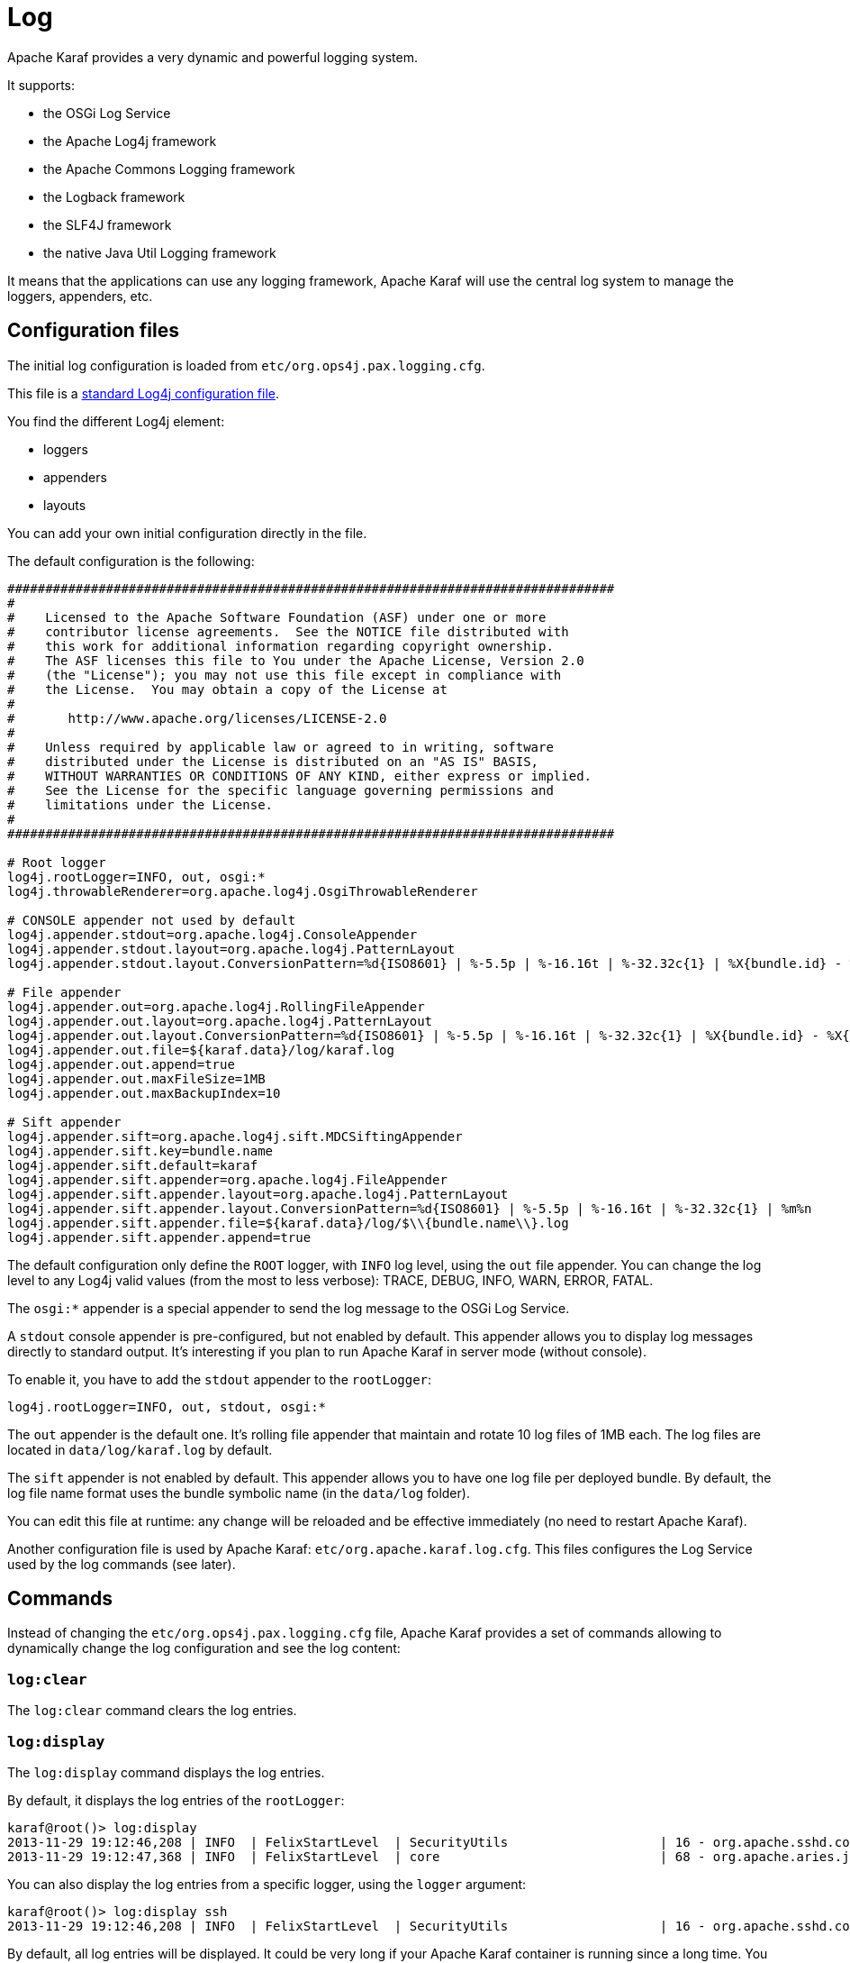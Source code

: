// 
// Licensed under the Apache License, Version 2.0 (the "License");
// you may not use this file except in compliance with the License.
// You may obtain a copy of the License at
// 
//      http://www.apache.org/licenses/LICENSE-2.0
// 
// Unless required by applicable law or agreed to in writing, software
// distributed under the License is distributed on an "AS IS" BASIS,
// WITHOUT WARRANTIES OR CONDITIONS OF ANY KIND, either express or implied.
// See the License for the specific language governing permissions and
// limitations under the License.
// 

=  Log

Apache Karaf provides a very dynamic and powerful logging system.

It supports:

* the OSGi Log Service
* the Apache Log4j framework
* the Apache Commons Logging framework
* the Logback framework
* the SLF4J framework
* the native Java Util Logging framework

It means that the applications can use any logging framework, Apache Karaf will use the central log system to manage the
loggers, appenders, etc.

==  Configuration files

The initial log configuration is loaded from `etc/org.ops4j.pax.logging.cfg`.

This file is a http://logging.apache.org/log4j/1.2/manual.html[standard Log4j configuration file].

You find the different Log4j element:

* loggers
* appenders
* layouts

You can add your own initial configuration directly in the file.

The default configuration is the following:

----
################################################################################
#
#    Licensed to the Apache Software Foundation (ASF) under one or more
#    contributor license agreements.  See the NOTICE file distributed with
#    this work for additional information regarding copyright ownership.
#    The ASF licenses this file to You under the Apache License, Version 2.0
#    (the "License"); you may not use this file except in compliance with
#    the License.  You may obtain a copy of the License at
#
#       http://www.apache.org/licenses/LICENSE-2.0
#
#    Unless required by applicable law or agreed to in writing, software
#    distributed under the License is distributed on an "AS IS" BASIS,
#    WITHOUT WARRANTIES OR CONDITIONS OF ANY KIND, either express or implied.
#    See the License for the specific language governing permissions and
#    limitations under the License.
#
################################################################################

# Root logger
log4j.rootLogger=INFO, out, osgi:*
log4j.throwableRenderer=org.apache.log4j.OsgiThrowableRenderer

# CONSOLE appender not used by default
log4j.appender.stdout=org.apache.log4j.ConsoleAppender
log4j.appender.stdout.layout=org.apache.log4j.PatternLayout
log4j.appender.stdout.layout.ConversionPattern=%d{ISO8601} | %-5.5p | %-16.16t | %-32.32c{1} | %X{bundle.id} - %X{bundle.name} - %X{bundle.version} | %m%n

# File appender
log4j.appender.out=org.apache.log4j.RollingFileAppender
log4j.appender.out.layout=org.apache.log4j.PatternLayout
log4j.appender.out.layout.ConversionPattern=%d{ISO8601} | %-5.5p | %-16.16t | %-32.32c{1} | %X{bundle.id} - %X{bundle.name} - %X{bundle.version} | %m%n
log4j.appender.out.file=${karaf.data}/log/karaf.log
log4j.appender.out.append=true
log4j.appender.out.maxFileSize=1MB
log4j.appender.out.maxBackupIndex=10

# Sift appender
log4j.appender.sift=org.apache.log4j.sift.MDCSiftingAppender
log4j.appender.sift.key=bundle.name
log4j.appender.sift.default=karaf
log4j.appender.sift.appender=org.apache.log4j.FileAppender
log4j.appender.sift.appender.layout=org.apache.log4j.PatternLayout
log4j.appender.sift.appender.layout.ConversionPattern=%d{ISO8601} | %-5.5p | %-16.16t | %-32.32c{1} | %m%n
log4j.appender.sift.appender.file=${karaf.data}/log/$\\{bundle.name\\}.log
log4j.appender.sift.appender.append=true
----

The default configuration only define the `ROOT` logger, with `INFO` log level, using the `out` file appender.
You can change the log level to any Log4j valid values (from the most to less verbose): TRACE, DEBUG, INFO, WARN, ERROR, FATAL.

The `osgi:*` appender is a special appender to send the log message to the OSGi Log Service.

A `stdout` console appender is pre-configured, but not enabled by default. This appender allows you to display log
messages directly to standard output. It's interesting if you plan to run Apache Karaf in server mode (without console).

To enable it, you have to add the `stdout` appender to the `rootLogger`:

----
log4j.rootLogger=INFO, out, stdout, osgi:*
----

The `out` appender is the default one. It's rolling file appender that maintain and rotate 10 log files of 1MB each.
The log files are located in `data/log/karaf.log` by default.

The `sift` appender is not enabled by default. This appender allows you to have one log file per deployed bundle.
By default, the log file name format uses the bundle symbolic name (in the `data/log` folder).

You can edit this file at runtime: any change will be reloaded and be effective immediately (no need to restart Apache Karaf).

Another configuration file is used by Apache Karaf: `etc/org.apache.karaf.log.cfg`. This files configures the Log Service
used by the log commands (see later).

==  Commands

Instead of changing the `etc/org.ops4j.pax.logging.cfg` file, Apache Karaf provides a set of commands allowing to
dynamically change the log configuration and see the log content:

===  `log:clear`

The `log:clear` command clears the log entries.

===  `log:display`

The `log:display` command displays the log entries.

By default, it displays the log entries of the `rootLogger`:

----
karaf@root()> log:display
2013-11-29 19:12:46,208 | INFO  | FelixStartLevel  | SecurityUtils                    | 16 - org.apache.sshd.core - 0.9.0 | BouncyCastle not registered, using the default JCE provider
2013-11-29 19:12:47,368 | INFO  | FelixStartLevel  | core                             | 68 - org.apache.aries.jmx.core - 1.1.1 | Starting JMX OSGi agent
----

You can also display the log entries from a specific logger, using the `logger` argument:

----
karaf@root()> log:display ssh
2013-11-29 19:12:46,208 | INFO  | FelixStartLevel  | SecurityUtils                    | 16 - org.apache.sshd.core - 0.9.0 | BouncyCastle not registered, using the default JCE provider
----

By default, all log entries will be displayed. It could be very long if your Apache Karaf container is running since a long time.
You can limit the number of entries to display using the `-n` option:

----
karaf@root()> log:display -n 5
2013-11-30 06:53:24,143 | INFO  | JMX OSGi Agent   | core                             | 68 - org.apache.aries.jmx.core - 1.1.1 | Registering org.osgi.jmx.framework.BundleStateMBean to MBeanServer com.sun.jmx.mbeanserver.JmxMBeanServer@27cc75cb with name osgi.core:type=bundleState,version=1.7,framework=org.apache.felix.framework,uuid=5335370f-9dee-449f-9b1c-cabe74432ed1
2013-11-30 06:53:24,150 | INFO  | JMX OSGi Agent   | core                             | 68 - org.apache.aries.jmx.core - 1.1.1 | Registering org.osgi.jmx.framework.PackageStateMBean to MBeanServer com.sun.jmx.mbeanserver.JmxMBeanServer@27cc75cb with name osgi.core:type=packageState,version=1.5,framework=org.apache.felix.framework,uuid=5335370f-9dee-449f-9b1c-cabe74432ed1
2013-11-30 06:53:24,150 | INFO  | JMX OSGi Agent   | core                             | 68 - org.apache.aries.jmx.core - 1.1.1 | Registering org.osgi.jmx.framework.ServiceStateMBean to MBeanServer com.sun.jmx.mbeanserver.JmxMBeanServer@27cc75cb with name osgi.core:type=serviceState,version=1.7,framework=org.apache.felix.framework,uuid=5335370f-9dee-449f-9b1c-cabe74432ed1
2013-11-30 06:53:24,152 | INFO  | JMX OSGi Agent   | core                             | 68 - org.apache.aries.jmx.core - 1.1.1 | Registering org.osgi.jmx.framework.wiring.BundleWiringStateMBean to MBeanServer com.sun.jmx.mbeanserver.JmxMBeanServer@27cc75cb with name osgi.core:type=wiringState,version=1.1,framework=org.apache.felix.framework,uuid=5335370f-9dee-449f-9b1c-cabe74432ed1
2013-11-30 06:53:24,530 | INFO  | FelixStartLevel  | RegionsPersistenceImpl           | 78 - org.apache.karaf.region.persist - 3.0.0 | Loading region digraph persistence
----

You can also limit the number of entries stored and retain using the `size` property in `etc/org.apache.karaf.log.cfg` file:

----
#
# The number of log statements to be displayed using log:display. It also defines the number
# of lines searched for exceptions using log:display exception. You can override this value
# at runtime using -n in log:display.
#
size = 500
----

By default, each log level is displayed with a different color: ERROR/FATAL are in red, DEBUG in purple, INFO in cyan, etc.
You can disable the coloring using the `--no-color` option.

The log entries format pattern doesn't use the conversion pattern define in `etc/org.ops4j.pax.logging.cfg` file.
By default, it uses the `pattern` property defined in `etc/org.apache.karaf.log.cfg`.

----
#
# The pattern used to format the log statement when using log:display. This pattern is according
# to the log4j layout. You can override this parameter at runtime using log:display with -p.
#
pattern = %d{ISO8601} | %-5.5p | %-16.16t | %-32.32c{1} | %X{bundle.id} - %X{bundle.name} - %X{bundle.version} | %m%n
----

You can also change the pattern dynamically (for one execution) using the `-p` option:

----
karaf@root()> log:display -p "%d - %c - %m%n"
2013-11-30 07:01:58,007 - org.apache.sshd.common.util.SecurityUtils - BouncyCastle not registered, using the default JCE provider
2013-11-30 07:01:58,725 - org.apache.aries.jmx.core - Starting JMX OSGi agent
2013-11-30 07:01:58,744 - org.apache.aries.jmx.core - Registering MBean with ObjectName [osgi.compendium:service=cm,version=1.3,framework=org.apache.felix.framework,uuid=6361fc65-8df4-4886-b0a6-479df2d61c83] for service with service.id [13]
2013-11-30 07:01:58,747 - org.apache.aries.jmx.core - Registering org.osgi.jmx.service.cm.ConfigurationAdminMBean to MBeanServer com.sun.jmx.mbeanserver.JmxMBeanServer@27cc75cb with name osgi.compendium:service=cm,version=1.3,framework=org.apache.felix.framework,uuid=6361fc65-8df4-4886-b0a6-479df2d61c83
----

The pattern is a regular Log4j pattern where you can use keywords like %d for the date, %c for the class, %m for the log
message, etc.

===  `log:exception-display`

The `log:exception-display` command displays the last occurred exception.

As for `log:display` command, the `log:exception-display` command uses the `rootLogger` by default, but you can
specify a logger with the `logger` argument.

===  `log:get`

The `log:get` command show the current log level of a logger.

By default, the log level showed is the one from the root logger:

----
karaf@root()> log:get
Logger | Level
--------------
ROOT   | INFO
----

You can specify a particular logger using the `logger` argument:

----
karaf@root()> log:get ssh
Logger | Level
--------------
ssh    | INFO
----

The `logger` argument accepts the `ALL` keyword to display the log level of all logger (as a list).

For instance, if you have defined your own logger in `etc/org.ops4j.pax.logging.cfg` file like this:

----
log4j.logger.my.logger = DEBUG
----

you can see the list of loggers with the corresponding log level:

----
karaf@root()> log:get ALL
Logger    | Level
-----------------
ROOT      | INFO
my.logger | DEBUG
----

The `log:list` command is an alias to `log:get ALL`.

===  `log:log`

The `log:log` command allows you to manually add a message in the log. It's interesting when you create Apache Karaf
scripts:

----
karaf@root()> log:log "Hello World"
karaf@root()> log:display
2013-11-30 07:20:16,544 | INFO  | Local user karaf | command                          | 59 - org.apache.karaf.log.command - 3.0.0 | Hello World
----

By default, the log level is INFO, but you can specify a different log level using the `-l` option:

----
karaf@root()> log:log -l ERROR "Hello World"
karaf@root()> log:display
2013-11-30 07:21:38,902 | ERROR | Local user karaf | command                          | 59 - org.apache.karaf.log.command - 3.0.0 | Hello World
----

===  `log:set`

The `log:set` command sets the log level of a logger.

By default, it changes the log level of the `rootLogger`:

----
karaf@root()> log:set DEBUG
karaf@root()> log:get
Logger | Level
--------------
ROOT   | DEBUG
----

You can specify a particular logger using the `logger` argument, after the `level` one:

----
karaf@root()> log:set INFO my.logger
karaf@root()> log:get my.logger
Logger    | Level
-----------------
my.logger | INFO
----

The `level` argument accepts any Log4j log level: TRACE, DEBUG, INFO, WARN, ERROR, FATAL.

By it also accepts the DEFAULT special keyword.

The purpose of the DEFAULT keyword is to delete the current level of the logger (and only the level, the other properties
like appender are not deleted)
in order to use the level of the logger parent (logger are hierarchical).

For instance, you have defined the following loggers (in `etc/org.ops4j.pax.logging.cfg` file):

----
rootLogger=INFO,out,osgi:*
my.logger=INFO,appender1
my.logger.custom=DEBUG,appender2
----

You can change the level of `my.logger.custom` logger:

----
karaf@root()> log:set INFO my.logger.custom
----

Now we have:

----
rootLogger=INFO,out,osgi:*
my.logger=INFO,appender1
my.logger.custom=INFO,appender2
----

You can use the DEFAULT keyword on `my.logger.custom` logger to remove the level:

----
karaf@root()> log:set DEFAULT my.logger.custom
----

Now we have:

----
rootLogger=INFO,out,osgi:*
my.logger=INFO,appender1
my.logger.custom=appender2
----

It means that, at runtime, the `my.logger.custom` logger uses the level of its parent `my.logger`, so `INFO`.

Now, if we use DEFAULT keyword with the `my.logger` logger:

----
karaf@root()> log:set DEFAULT my.logger
----

We have:

----
rootLogger=INFO,out,osgi:*
my.logger=appender1
my.logger.custom=appender2
----

So, both `my.logger.custom` and `my.logger` use the log level of the parent `rootLogger`.

It's not possible to use DEFAULT keyword with the `rootLogger` and it doesn't have parent.

===  `log:tail`

The `log:tail` is exactly the same as `log:display` but it continuously displays the log entries.

You can use the same options and arguments as for the `log:display` command.

By default, it displays the entries from the `rootLogger`:

----
karaf@root()> log:tail
2013-11-30 07:40:28,152 | INFO  | FelixStartLevel  | SecurityUtils                    | 16 - org.apache.sshd.core - 0.9.0 | BouncyCastle not registered, using the default JCE provider
2013-11-30 07:40:28,909 | INFO  | FelixStartLevel  | core                             | 68 - org.apache.aries.jmx.core - 1.1.1 | Starting JMX OSGi agent
2013-11-30 07:40:28,928 | INFO  | FelixStartLevel  | core                             | 68 - org.apache.aries.jmx.core - 1.1.1 | Registering MBean with ObjectName [osgi.compendium:service=cm,version=1.3,framework=org.apache.felix.framework,uuid=b44a44b7-41cd-498f-936d-3b12d7aafa7b] for service with service.id [13]
2013-11-30 07:40:28,936 | INFO  | JMX OSGi Agent   | core                             | 68 - org.apache.aries.jmx.core - 1.1.1 | Registering org.osgi.jmx.service.cm.ConfigurationAdminMBean to MBeanServer com.sun.jmx.mbeanserver.JmxMBeanServer@27cc75cb with name osgi.compendium:service=cm,version=1.3,framework=org.apache.felix.framework,uuid=b44a44b7-41cd-498f-936d-3b12d7aafa7b
----

To exit from the `log:tail` command, just type CTRL-C.

==  JMX LogMBean

All actions that you can perform with the `log:*` command can be performed using the LogMBean.

The LogMBean object name is `org.apache.karaf:type=log,name=*`.

===  Attributes

* `Level` attribute is the level of the ROOT logger.

===  Operations

* `getLevel(logger)` to get the log level of a specific logger. As this operation supports the ALL keyword, it returns a Map with the level of each logger.
* `setLevel(level, logger)` to set the log level of a specific logger. This operation supports the DEFAULT keyword as for the `log:set` command.

==  Advanced configuration

===  Filters

You can use filters on appender. Filters allow log events to be evaluated to determine if or how they should be published.

Log4j provides ready to use filters:

* The DenyAllFilter (`org.apache.log4j.varia.DenyAllFilter`) drops all logging events.
 You can add this filter to the end of a filter chain to switch from the default "accept all unless instructed otherwise"
 filtering behaviour to a "deny all unless instructed otherwise" behaviour.
* The LevelMatchFilter (`org.apache.log4j.varia.LevelMatchFilter` is a very simple filter based on level matching.
 The filter admits two options `LevelToMatch` and `AcceptOnMatch`. If there is an exact match between the value of
 the `LevelToMatch` option and the level of the logging event, then the event is accepted in case the `AcceptOnMatch`
 option value is set to `true`. Else, if the `AcceptOnMatch` option value is set to `false`, the log event is rejected.
* The LevelRangeFilter (`org.apache.log4j.varia.LevelRangeFilter` is a very simple filter based on level matching,
 which can be used to reject messages with priorities outside a certain range. The filter admits three options `LevelMin`,
 `LevelMax` and `AcceptOnMatch`. If the log event level is between `LevelMin` and `LevelMax`, the log event is
 accepted if `AcceptOnMatch` is true, or rejected if `AcceptOnMatch` is false.
* The StringMatchFilter (`org.apache.log4j.varia.StringMatchFilter`) is a very simple filter based on string matching.
 The filter admits two options `StringToMatch` and `AcceptOnMatch`. If there is a match between the `StringToMatch`
 and the log event message, the log event is accepted if `AcceptOnMatch` is true, or rejected if `AcceptOnMatch` is false.

The filter is defined directly on the appender, in the `etc/org.ops4j.pax.logging.cfg` configuration file.

The format to use it:

----
log4j.appender.[appender-name].filter.[filter-name]=[filter-class]
log4j.appender.[appender-name].filter.[filter-name].[option]=[value]
----

For instance, you can use the `f1` LevelRangeFilter on the `out` default appender:

----
log4j.appender.out.filter.f1=org.apache.log4j.varia.LevelRangeFilter
log4j.appender.out.filter.f1.LevelMax=FATAL
log4j.appender.out.filter.f1.LevelMin=DEBUG
----

Thanks to this filter, the log files generated by the `out` appender will contain only log messages with a level
between DEBUG and FATAL (the log events with TRACE as level are rejected).

===  Nested appenders

A nested appender is a special kind of appender that you use "inside" another appender.
It allows you to create some kind of "routing" between a chain of appenders.

The most used "nested compliant" appender are:

* The AsyncAppender (`org.apache.log4j.AsyncAppender`) logs events asynchronously. This appender collects the events
 and dispatch them to all the appenders that are attached to it.
* The RewriteAppender (`org.apache.log4j.rewrite.RewriteAppender`) forwards log events to another appender after possibly
 rewriting the log event.

This kind of appender accepts an `appenders` property in the appender definition:

----
log4j.appender.[appender-name].appenders=[comma-separated-list-of-appender-names]
----

For instance, you can create a AsyncAppender named `async` and asynchronously dispatch the log events to a JMS appender:

----
log4j.appender.async=org.apache.log4j.AsyncAppender
log4j.appender.async.appenders=jms

log4j.appender.jms=org.apache.log4j.net.JMSAppender
...
----

===  Error handlers

Sometime, appenders can fail. For instance, a RollingFileAppender tries to write on the filesystem but the filesystem is full, or a JMS appender tries to send a message but the JMS broker is not there.

As log can be very critical to you, you have to be inform that the log appender failed.

It's the purpose of the error handlers. Appenders may delegate their error handling to error handlers, giving a chance to react to this appender errors.

You have two error handlers available:

* The OnlyOnceErrorHandler (`org.apache.log4j.helpers.OnlyOnceErrorHandler`) implements log4j's default error handling policy
 which consists of emitting a message for the first error in an appender and ignoring all following errors. The error message
 is printed on `System.err`.
 This policy aims at protecting an otherwise working application from being flooded with error messages when logging fails.
* The FallbackErrorHandler (`org.apache.log4j.varia.FallbackErrorHandler`) allows a secondary appender to take over if the primary appender fails.
 The error message is printed on `System.err`, and logged in the secondary appender.

You can define the error handler that you want to use for each appender using the `errorhandler` property on the appender definition itself:

----
log4j.appender.[appender-name].errorhandler=[error-handler-class]
log4j.appender.[appender-name].errorhandler.root-ref=[true|false]
log4j.appender.[appender-name].errorhandler.logger-ref=[logger-ref]
log4j.appender.[appender-name].errorhandler.appender-ref=[appender-ref]
----

===  OSGi specific MDC attributes

The `sift` appender is a OSGi oriented appender allowing you to split the log events based on MDC (Mapped Diagnostic Context) attributes.

MDC allows you to distinguish the different source of log events.

The `sift` appender provides OSGi oritend MDC attributes by default:

* `bundle.id` is the bundle ID
* `bundle.name` is the bundle symbolic name
* `bundle.version` is the bundle version

You can use these MDC properties to create a log file per bundle:

----
log4j.appender.sift=org.apache.log4j.sift.MDCSiftingAppender
log4j.appender.sift.key=bundle.name
log4j.appender.sift.default=karaf
log4j.appender.sift.appender=org.apache.log4j.FileAppender
log4j.appender.sift.appender.layout=org.apache.log4j.PatternLayout
log4j.appender.sift.appender.layout.ConversionPattern=%d{ABSOLUTE} | %-5.5p | %-16.16t | %-32.32c{1} | %-32.32C %4L | %m%n
log4j.appender.sift.appender.file=${karaf.data}/log/$\\{bundle.name\\}.log
log4j.appender.sift.appender.append=true
----

===  Enhanced OSGi stack trace renderer

By default, Apache Karaf provides a special stack trace renderer, adding some OSGi specific specific information.

In the stack trace, in addition of the class throwing the exception, you can find a pattern `[id:name:version]` at the
end of each stack trace line, where:

* `id` is the bundle ID
* `name` is the bundle name
* `version` is the bundle version

It's very helpful to diagnosing the source of an issue.

For instance, in the following IllegalArgumentException stack trace, we can see the OSGi details about the source of the exception:

----
java.lang.IllegalArgumentException: Command not found:  *:foo
	at org.apache.felix.gogo.runtime.shell.Closure.execute(Closure.java:225)[21:org.apache.karaf.shell.console:3.0.0]
	at org.apache.felix.gogo.runtime.shell.Closure.executeStatement(Closure.java:162)[21:org.apache.karaf.shell.console:3.0.0]
	at org.apache.felix.gogo.runtime.shell.Pipe.run(Pipe.java:101)[21:org.apache.karaf.shell.console:3.0.0]
	at org.apache.felix.gogo.runtime.shell.Closure.execute(Closure.java:79)[21:org.apache.karaf.shell.console:3.0.0]
	at org.apache.felix.gogo.runtime.shell.CommandSessionImpl.execute(CommandSessionImpl.java:71)[21:org.apache.karaf.shell.console:3.0.0]
	at org.apache.karaf.shell.console.jline.Console.run(Console.java:169)[21:org.apache.karaf.shell.console:3.0.0]
	at java.lang.Thread.run(Thread.java:637)[:1.7.0_21]
----

===  Custom appenders

You can use your own appenders in Apache Karaf.

The easiest way to do that is to package your appender as an OSGi bundle and attach it as a fragment of the
`org.ops4j.pax.logging.pax-logging-service` bundle.

For instance, you create `MyAppender`:

----
public class MyAppender extends AppenderSkeleton {
...
}
----

You compile and package as an OSGi bundle containing a MANIFEST looking like:

----
Manifest:
Bundle-SymbolicName: org.mydomain.myappender       
Fragment-Host: org.ops4j.pax.logging.pax-logging-service
...
----

Copy your bundle in the Apache Karaf `system` folder. The `system` folder uses a standard Maven directory layout: groupId/artifactId/version.

In the `etc/startup.properties` configuration file, you define your bundle in the list before the pax-logging-service bundle.

You have to restart Apache Karaf with a clean run (purging the `data` folder) in order to reload the system bundles.
You can now use your appender directly in `etc/org.ops4j.pax.logging.cfg` configuration file.

